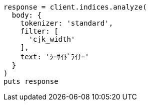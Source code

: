 [source, ruby]
----
response = client.indices.analyze(
  body: {
    tokenizer: 'standard',
    filter: [
      'cjk_width'
    ],
    text: 'ｼｰｻｲﾄﾞﾗｲﾅｰ'
  }
)
puts response
----
